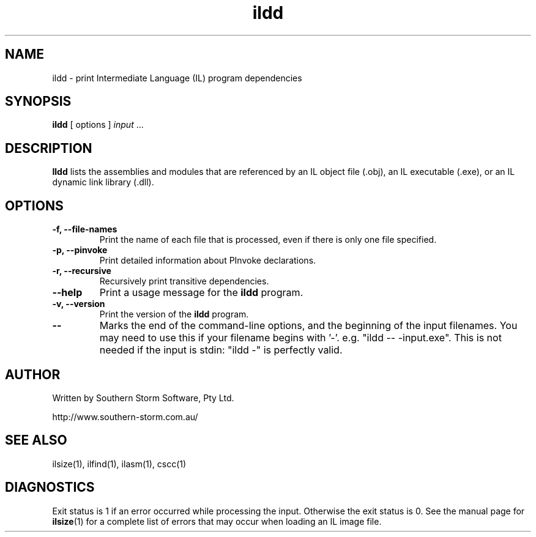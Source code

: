 .\" Copyright (c) 2002, 2003 Southern Storm Software, Pty Ltd.
.\"
.\" This program is free software; you can redistribute it and/or modify
.\" it under the terms of the GNU General Public License as published by
.\" the Free Software Foundation; either version 2 of the License, or
.\" (at your option) any later version.
.\"
.\" This program is distributed in the hope that it will be useful,
.\" but WITHOUT ANY WARRANTY; without even the implied warranty of
.\" MERCHANTABILITY or FITNESS FOR A PARTICULAR PURPOSE.  See the
.\" GNU General Public License for more details.
.\"
.\" You should have received a copy of the GNU General Public License
.\" along with this program; if not, write to the Free Software
.\" Foundation, Inc., 59 Temple Place, Suite 330, Boston, MA  02111-1307  USA
.TH ildd 1 "24 November 2003" "Southern Storm Software" "Portable.NET Development Tools"
.SH NAME
ildd \- print Intermediate Language (IL) program dependencies
.SH SYNOPSIS
\fBildd\fR [ options ] \fIinput\fR ...
.SH DESCRIPTION
.B Ildd
lists the assemblies and modules that are referenced by an IL object
file (.obj), an IL executable (.exe), or an IL dynamic link library (.dll).
.SH OPTIONS
.TP
.B \-f, \-\-file\-names
Print the name of each file that is processed, even if there is only
one file specified.
.TP
.B \-p, \-\-pinvoke
Print detailed information about PInvoke declarations.
.TP
.B \-r, \-\-recursive
Recursively print transitive dependencies.
.TP
.B \-\-help
Print a usage message for the \fBildd\fR program.
.TP
.B \-v, \-\-version
Print the version of the \fBildd\fR program.
.TP
.B \-\-
Marks the end of the command-line options, and the beginning of
the input filenames.  You may need to use this if your filename
begins with '-'.  e.g. "ildd -- -input.exe".  This is not needed
if the input is stdin: "ildd -" is perfectly valid.
.SH "AUTHOR"
Written by Southern Storm Software, Pty Ltd.

http://www.southern-storm.com.au/
.SH "SEE ALSO"
ilsize(1), ilfind(1), ilasm(1), cscc(1)
.SH "DIAGNOSTICS"
Exit status is 1 if an error occurred while processing the input.
Otherwise the exit status is 0.  See the manual page for
\fBilsize\fR(1) for a complete list of errors that may occur
when loading an IL image file.
